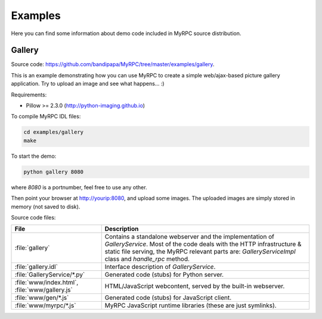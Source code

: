 Examples
========

Here you can find some information about demo code included in MyRPC
source distribution.

Gallery
-------

Source code: https://github.com/bandipapa/MyRPC/tree/master/examples/gallery.

This is an example demonstrating how you can use MyRPC to create a simple
web/ajax-based picture gallery application. Try to upload an image and see
what happens... :)

Requirements:

* Pillow >= 2.3.0 (http://python-imaging.github.io)

To compile MyRPC IDL files:

.. code-block:: sh

   cd examples/gallery
   make

To start the demo:

.. code-block:: sh

   python gallery 8080

where *8080* is a portnumber, feel free to use any other.

Then point your browser at http://yourip:8080, and upload some images. The
uploaded images are simply stored in memory (not saved to disk).

Source code files:

+-----------------------------+------------------------------------------------------------+
| File                        | Description                                                |
+=============================+============================================================+
| :file:`gallery`             | Contains a standalone webserver and the implementation of  |
|                             | *GalleryService*. Most of the code deals with the HTTP     |
|                             | infrastructure & static file serving, the MyRPC relevant   |
|                             | parts are: *GalleryServiceImpl* class and *handle_rpc*     |
|                             | method.                                                    |
+-----------------------------+------------------------------------------------------------+
| :file:`gallery.idl`         | Interface description of *GalleryService*.                 |
+-----------------------------+------------------------------------------------------------+
| :file:`GalleryService/*.py` | Generated code (stubs) for Python server.                  |
+-----------------------------+------------------------------------------------------------+
| :file:`www/index.html`,     | HTML/JavaScript webcontent, served by the built-in         |
| :file:`www/gallery.js`      | webserver.                                                 |
+-----------------------------+------------------------------------------------------------+
| :file:`www/gen/*.js`        | Generated code (stubs) for JavaScript client.              |
+-----------------------------+------------------------------------------------------------+
| :file:`www/myrpc/*.js`      | MyRPC JavaScript runtime libraries (these are just         |
|                             | symlinks).                                                 |
+-----------------------------+------------------------------------------------------------+
